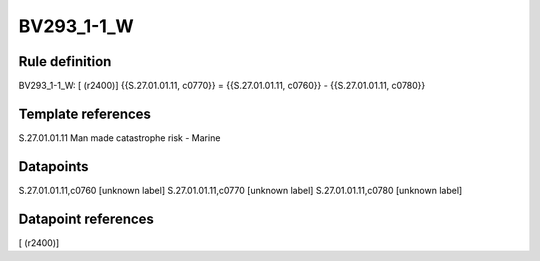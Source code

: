 ===========
BV293_1-1_W
===========

Rule definition
---------------

BV293_1-1_W: [ (r2400)] {{S.27.01.01.11, c0770}} = {{S.27.01.01.11, c0760}} - {{S.27.01.01.11, c0780}}


Template references
-------------------

S.27.01.01.11 Man made catastrophe risk - Marine


Datapoints
----------

S.27.01.01.11,c0760 [unknown label]
S.27.01.01.11,c0770 [unknown label]
S.27.01.01.11,c0780 [unknown label]


Datapoint references
--------------------

[ (r2400)]